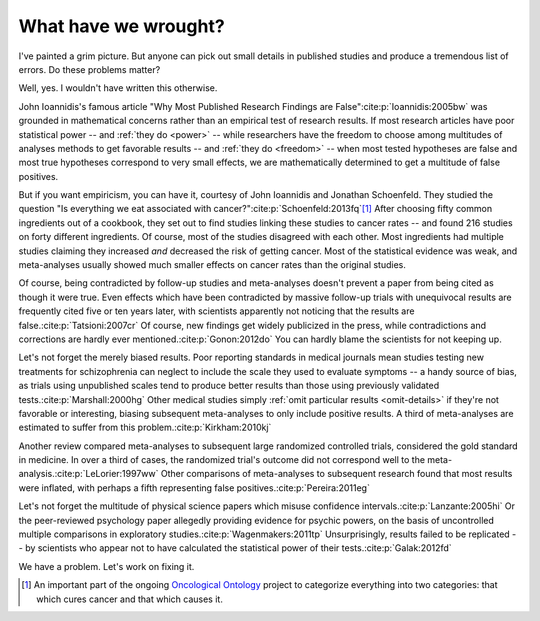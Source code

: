 *********************
What have we wrought?
*********************

I've painted a grim picture. But anyone can pick out small details in published
studies and produce a tremendous list of errors. Do these problems matter? 

Well, yes. I wouldn't have written this otherwise.

John Ioannidis's famous article "Why Most Published Research Findings are
False"\ :cite:p:`Ioannidis:2005bw` was grounded in mathematical concerns rather
than an empirical test of research results. If most research articles have poor
statistical power -- and :ref:`they do <power>` -- while researchers have the
freedom to choose among multitudes of analyses methods to get favorable results
-- and :ref:`they do <freedom>` -- when most tested hypotheses are false and
most true hypotheses correspond to very small effects, we are mathematically
determined to get a multitude of false positives.

.. index:: oncological ontology

But if you want empiricism, you can have it, courtesy of John Ioannidis and
Jonathan Schoenfeld. They studied the question "Is everything we eat associated
with cancer?"\ :cite:p:`Schoenfeld:2013fq`\ [#ontology]_ After choosing fifty
common ingredients out of a cookbook, they set out to find studies linking these
studies to cancer rates -- and found 216 studies on forty different
ingredients. Of course, most of the studies disagreed with each other. Most
ingredients had multiple studies claiming they increased *and* decreased the
risk of getting cancer. Most of the statistical evidence was weak, and
meta-analyses usually showed much smaller effects on cancer rates than the
original studies.

Of course, being contradicted by follow-up studies and meta-analyses doesn't
prevent a paper from being cited as though it were true. Even effects which have
been contradicted by massive follow-up trials with unequivocal results are
frequently cited five or ten years later, with scientists apparently not
noticing that the results are false.\ :cite:p:`Tatsioni:2007cr` Of course, new
findings get widely publicized in the press, while contradictions and
corrections are hardly ever mentioned.\ :cite:p:`Gonon:2012do` You can hardly
blame the scientists for not keeping up.

.. index:: schizophrenia

Let's not forget the merely biased results. Poor reporting standards in medical
journals mean studies testing new treatments for schizophrenia can neglect to
include the scale they used to evaluate symptoms -- a handy source of bias, as
trials using unpublished scales tend to produce better results than those using
previously validated tests.\ :cite:p:`Marshall:2000hg` Other medical studies
simply :ref:`omit particular results <omit-details>` if they're not favorable or
interesting, biasing subsequent meta-analyses to only include positive
results. A third of meta-analyses are estimated to suffer from this problem.\
:cite:p:`Kirkham:2010kj`

.. index:: meta-analyses

Another review compared meta-analyses to subsequent large randomized controlled
trials, considered the gold standard in medicine. In over a third of cases, the
randomized trial's outcome did not correspond well to the meta-analysis.\
:cite:p:`LeLorier:1997ww` Other comparisons of meta-analyses to subsequent
research found that most results were inflated, with perhaps a fifth
representing false positives.\ :cite:p:`Pereira:2011eg`

.. index:: psychic powers, confidence interval, power; psychic powers

Let's not forget the multitude of physical science papers which misuse
confidence intervals.\ :cite:p:`Lanzante:2005hi` Or the peer-reviewed psychology
paper allegedly providing evidence for psychic powers, on the basis of
uncontrolled multiple comparisons in exploratory studies.\
:cite:p:`Wagenmakers:2011tp` Unsurprisingly, results failed to be replicated --
by scientists who appear not to have calculated the statistical power of their
tests.\ :cite:p:`Galak:2012fd`

We have a problem. Let's work on fixing it.

.. [#ontology] An important part of the ongoing `Oncological Ontology
   <http://dailymailoncology.tumblr.com/>`__ project to
   categorize everything into two categories: that which cures cancer and that
   which causes it.
